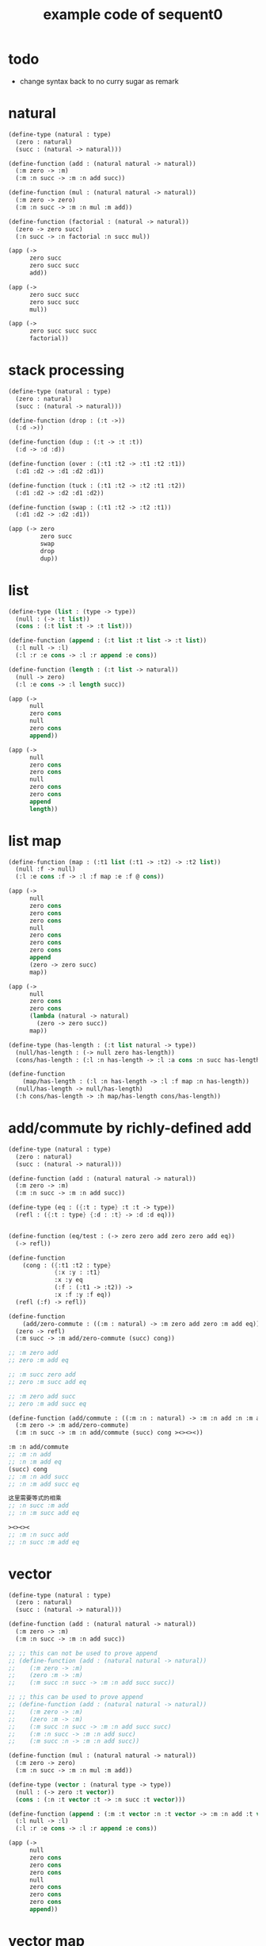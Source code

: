 #+PROPERTY: tangle example.scm
#+title: example code of sequent0

* todo

  - change syntax back to no curry
    sugar as remark

* natural

  #+begin_src scheme
  (define-type (natural : type)
    (zero : natural)
    (succ : (natural -> natural)))

  (define-function (add : (natural natural -> natural))
    (:m zero -> :m)
    (:m :n succ -> :m :n add succ))

  (define-function (mul : (natural natural -> natural))
    (:m zero -> zero)
    (:m :n succ -> :m :n mul :m add))

  (define-function (factorial : (natural -> natural))
    (zero -> zero succ)
    (:n succ -> :n factorial :n succ mul))

  (app (->
        zero succ
        zero succ succ
        add))

  (app (->
        zero succ succ
        zero succ succ
        mul))

  (app (->
        zero succ succ succ
        factorial))
  #+end_src

* stack processing

  #+begin_src scheme
  (define-type (natural : type)
    (zero : natural)
    (succ : (natural -> natural)))

  (define-function (drop : (:t ->))
    (:d ->))

  (define-function (dup : (:t -> :t :t))
    (:d -> :d :d))

  (define-function (over : (:t1 :t2 -> :t1 :t2 :t1))
    (:d1 :d2 -> :d1 :d2 :d1))

  (define-function (tuck : (:t1 :t2 -> :t2 :t1 :t2))
    (:d1 :d2 -> :d2 :d1 :d2))

  (define-function (swap : (:t1 :t2 -> :t2 :t1))
    (:d1 :d2 -> :d2 :d1))

  (app (-> zero
           zero succ
           swap
           drop
           dup))
  #+end_src

* list

  #+begin_src scheme
  (define-type (list : (type -> type))
    (null : (-> :t list))
    (cons : (:t list :t -> :t list)))

  (define-function (append : (:t list :t list -> :t list))
    (:l null -> :l)
    (:l :r :e cons -> :l :r append :e cons))

  (define-function (length : (:t list -> natural))
    (null -> zero)
    (:l :e cons -> :l length succ))

  (app (->
        null
        zero cons
        null
        zero cons
        append))

  (app (->
        null
        zero cons
        zero cons
        null
        zero cons
        zero cons
        append
        length))
  #+end_src

* list map

  #+begin_src scheme
  (define-function (map : (:t1 list (:t1 -> :t2) -> :t2 list))
    (null :f -> null)
    (:l :e cons :f -> :l :f map :e :f @ cons))

  (app (->
        null
        zero cons
        zero cons
        zero cons
        null
        zero cons
        zero cons
        zero cons
        append
        (zero -> zero succ)
        map))

  (app (->
        null
        zero cons
        zero cons
        (lambda (natural -> natural)
          (zero -> zero succ))
        map))

  (define-type (has-length : (:t list natural -> type))
    (null/has-length : (-> null zero has-length))
    (cons/has-length : (:l :n has-length -> :l :a cons :n succ has-length)))

  (define-function
      (map/has-length : (:l :n has-length -> :l :f map :n has-length))
    (null/has-length -> null/has-length)
    (:h cons/has-length -> :h map/has-length cons/has-length))
  #+end_src

* add/commute by richly-defined add

  #+begin_src scheme
  (define-type (natural : type)
    (zero : natural)
    (succ : (natural -> natural)))

  (define-function (add : (natural natural -> natural))
    (:m zero -> :m)
    (:m :n succ -> :m :n add succ))

  (define-type (eq : ({:t : type} :t :t -> type))
    (refl : ({:t : type} {:d : :t} -> :d :d eq)))


  (define-function (eq/test : (-> zero zero add zero zero add eq))
    (-> refl))

  (define-function
      (cong : ({:t1 :t2 : type}
               {:x :y : :t1}
               :x :y eq
               (:f : (:t1 -> :t2)) ->
               :x :f :y :f eq))
    (refl (:f) -> refl))

  (define-function
      (add/zero-commute : ((:m : natural) -> :m zero add zero :m add eq))
    (zero -> refl)
    (:m succ -> :m add/zero-commute (succ) cong))

  ;; :m zero add
  ;; zero :m add eq

  ;; :m succ zero add
  ;; zero :m succ add eq

  ;; :m zero add succ
  ;; zero :m add succ eq

  (define-function (add/commute : ((:m :n : natural) -> :m :n add :n :m add eq))
    (:m zero -> :m add/zero-commute)
    (:m :n succ -> :m :n add/commute (succ) cong ><><><))

  :m :n add/commute
  ;; :m :n add
  ;; :n :m add eq
  (succ) cong
  ;; :m :n add succ
  ;; :n :m add succ eq

  这里需要等式的相乘
  ;; :n succ :m add
  ;; :n :m succ add eq

  ><><><
  ;; :m :n succ add
  ;; :n succ :m add eq
  #+end_src

* vector

  #+begin_src scheme
  (define-type (natural : type)
    (zero : natural)
    (succ : (natural -> natural)))

  (define-function (add : (natural natural -> natural))
    (:m zero -> :m)
    (:m :n succ -> :m :n add succ))

  ;; ;; this can not be used to prove append
  ;; (define-function (add : (natural natural -> natural))
  ;;    (:m zero -> :m)
  ;;    (zero :m -> :m)
  ;;    (:m succ :n succ -> :m :n add succ succ))

  ;; ;; this can be used to prove append
  ;; (define-function (add : (natural natural -> natural))
  ;;    (:m zero -> :m)
  ;;    (zero :m -> :m)
  ;;    (:m succ :n succ -> :m :n add succ succ)
  ;;    (:m :n succ -> :m :n add succ)
  ;;    (:m succ :n -> :m :n add succ))

  (define-function (mul : (natural natural -> natural))
    (:m zero -> zero)
    (:m :n succ -> :m :n mul :m add))

  (define-type (vector : (natural type -> type))
    (null : (-> zero :t vector))
    (cons : (:n :t vector :t -> :n succ :t vector)))

  (define-function (append : (:m :t vector :n :t vector -> :m :n add :t vector))
    (:l null -> :l)
    (:l :r :e cons -> :l :r append :e cons))

  (app (->
        null
        zero cons
        zero cons
        zero cons
        null
        zero cons
        zero cons
        zero cons
        append))
  #+end_src

* vector map

  #+begin_src scheme
  (define-type (natural : type)
    (zero : natural)
    (succ : (natural -> natural)))

  (define-function (add : (natural natural -> natural))
    (:m zero -> :m)
    (:m :n succ -> :m :n add succ))

  (define-function (mul : (natural natural -> natural))
    (:m zero -> zero)
    (:m :n succ -> :m :n mul :m add))

  (define-type (vector : (natural type -> type))
    (null : (-> zero :t vector))
    (cons : (:n :t vector :t -> :n succ :t vector)))

  (define-function (append : (:m :t vector :n :t vector -> :m :n add :t vector))
    (:l null -> :l)
    (:l :r :e cons -> :l :r append :e cons))

  (define-function (map : (:n :t1 vector (:t1 -> :t2) -> :n :t2 vector))
    (null (:f) -> null)
    (:l :e cons (:f) -> :l (:f) map :e :f cons))

  (app (->
        null
        zero cons
        zero cons
        zero cons
        null
        zero cons
        zero cons
        zero cons
        append
        (zero -> zero succ)
        map))
  #+end_src

* >< equality

  - I do not know how to handle equality

  #+begin_src scheme :tangle no
  (define-type (natural : type)
    (zero : natural)
    (succ : (natural -> natural)))

  (define-type (eq : ({:t : type} (:d : :t) (:d : :t) -> type))
    (refl : ({:t : type} {:d : :t} -> :d :d eq)))

  ;; success
  (define-jojo (eq/test0 : (-> zero succ succ :z eq))
    refl)

  ;; fail
  (define-jojo (eq/test1 : (-> :z zero succ succ eq))
    refl)

  ;; success
  (define-jojo (eq/test0 : (-> zero :z eq))
    refl)

  ;; fail
  (define-jojo (eq/test1 : (-> :z zero eq))
    refl)


  fail to cover/data-list:
  dl-tsc :
  ((cons (eq ((cons (succ ((cons (succ ((cons (zero ()))))))))
              (var (#((:z . 3852) ((1 cons (natural ())))) 0))))))

  type-dl-sc :
  ((cons (eq ((var (#((:d . 3856) ((1 var (#((:t . 3857) ((0 var (#((:t . 3858) ((1 cons (type ())))) 0)) (1 cons (type ())))) 0)))) 0))
              (var (#((:d . 3856) ((1 var (#((:t . 3857) ((0 var (#((:t . 3858) ((1 cons (type ())))) 0)) (1 cons (type ())))) 0)))) 0))))))

  info-list :
  (cover/data
   fail because non-var can never cover var
   (pattern:
     (cons (succ ((cons (succ ((cons (zero ())))))))))
   (data:
     (var (#((:z . 3852) ((1 cons (natural ())))) 0))))
  #+end_src

* >< associative of add

  #+begin_src scheme :tangle no
  (define-type (natural : type)
    (zero : natural)
    (succ : (natural -> natural)))

  (define-function (add : (natural natural -> natural))
    (:m zero -> :m)
    (:m :n succ -> :m :n add succ))

  (define-function (mul : (natural natural -> natural))
    (:m zero -> zero)
    (:m :n succ -> :m :n mul :m add))

  (define-type (eq : ({:t : type} :t :t -> type))
    (refl : ({:t : type} {:d : :t} -> :d :d eq)))

  (define-function
      (cong : ({:t1 :t2 : type} {:x :y : :t1}
               :x :y eq (:f : (:t1 -> :t2)) ->
               :x :f :y :f eq))
    (refl :f -> refl))

  (define-function
      (associative : ((:x :y :z : natural) ->
                      :x :y add :z add
                      :x :y :z add add eq))
    (:x :y zero -> refl)
    (:x :y :z succ -> :x :y :z associative (:n -> :n succ) cong))

  ;;     (a + b) + S(c)
  ;; =   S((a + b) + c)  [by A2]
  ;; =   S(a + (b + c))  [by the induction hypothesis]
  ;; =   a + S(b + c)    [by A2]
  ;; =   a + (b + S(c))  [by A2]

  ;; :x :y add :z succ add
  ;; :x :y add :z add succ
  ;; :x :y :z add add succ
  ;; :x :y :z add succ add
  ;; :x :y :z succ add add

  (define-function
      (t1 : ((:x :y :z : natural) ->
             :x :y :z add add succ
             :x :y :z succ add add eq))
    (:x0 :y0 :z0 -> refl))

  (define-function
      (t2 : (->
             zero succ
             zero succ eq))
    (-> refl (lambda (natural -> natural) (:n -> :n succ)) cong))
  #+end_src

* natural-induction

  #+begin_src scheme
  (define-type (natural : type)
    (zero : natural)
    (succ : (natural -> natural)))

  (define-function
      (natural-induction : ((:p : (natural -> type))
                            zero :p
                            ((:k : natural) :k :p -> :k succ :p)
                            (:x : natural) -> :x :p))
    (:q :q/z :q/s zero -> :q/z)
    (:q :q/z :q/s :n succ ->
        :n
        :q :q/z :q/s :n natural-induction
        :q/s))
  #+end_src

* test recur-check

  #+begin_src scheme :tangle no
  (define-type (natural : type)
    (zero : natural)
    (succ : (natural -> natural)))

  (define-function (add : (natural natural -> natural))
    (:m zero -> :m)
    (:m :n succ -> :m :n succ add succ))


  (define-type (natural : type)
    (zero : natural)
    (succ : (natural -> natural)))

  (define-function (add : (natural natural -> natural))
    (:m :n -> :m :n add succ))
  #+end_src
